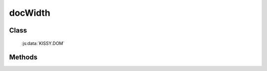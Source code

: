 ﻿.. _dom-docWidth:

docWidth
=================================

Class
-----------------------------------------------

  :js:data:`KISSY.DOM`

Methods
-----------------------------------------------

.. js:function:: docWidth()

   获取页面文档 document 的总宽度.
    
   :returns: {Number} - 页面文档 document 的总宽度.